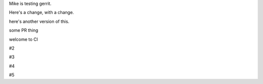 Mike is testing gerrit.

Here's a change, with a change.

here's another version of this.


some PR thing

welcome to CI

#2

#3

#4

#5 
